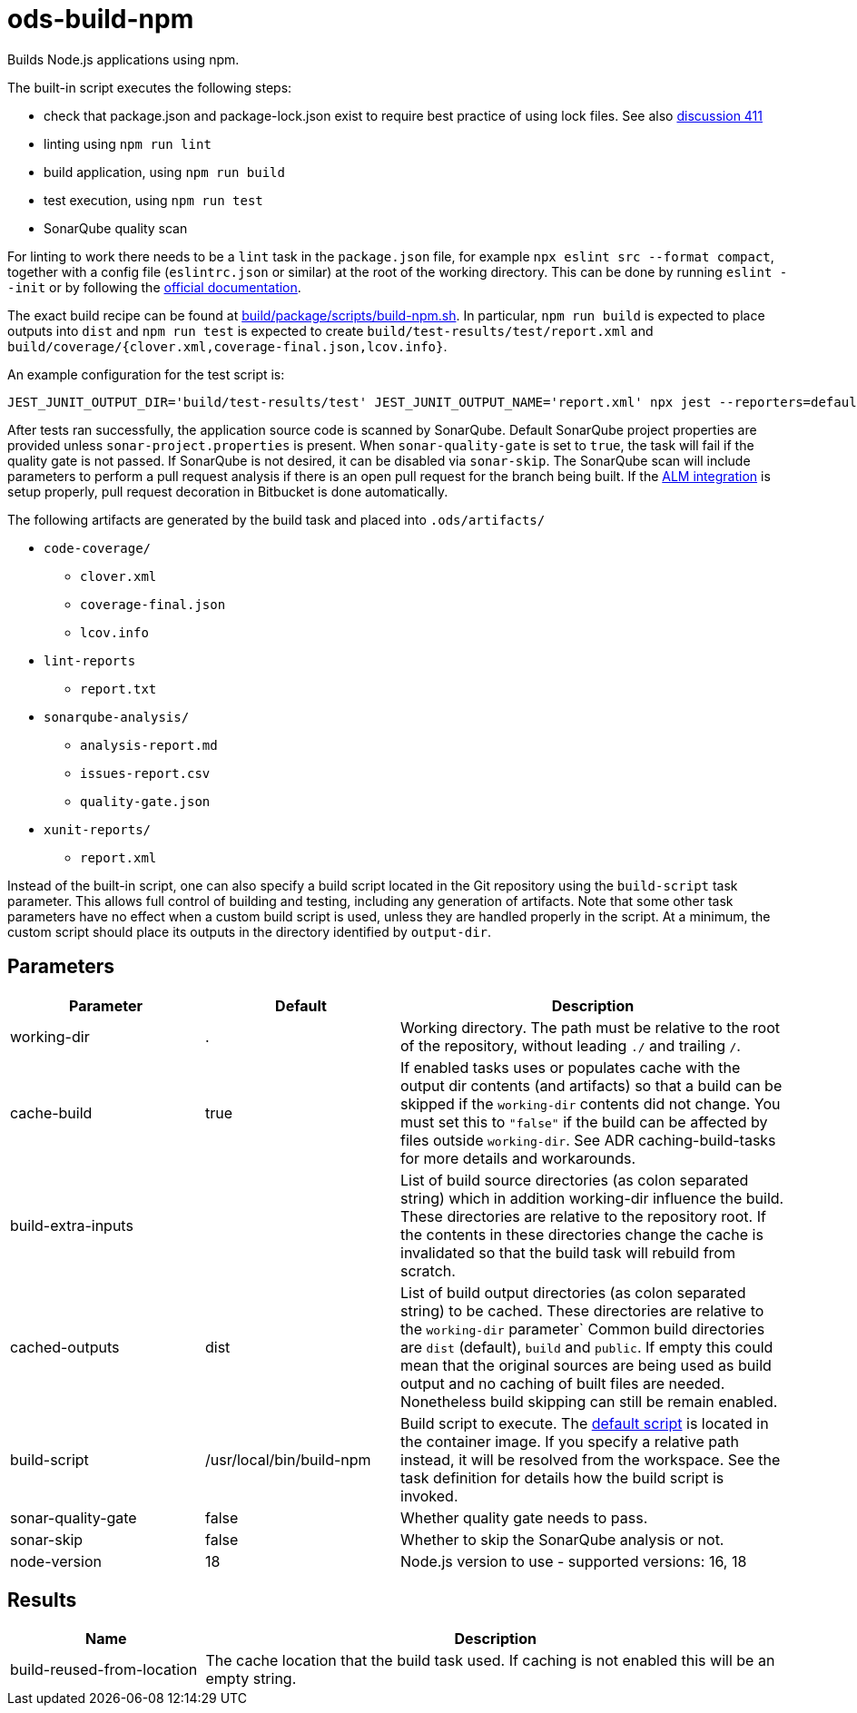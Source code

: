 // Document generated by internal/documentation/tasks.go from template.adoc.tmpl; DO NOT EDIT.

= ods-build-npm

Builds Node.js applications using npm.

The built-in script executes the following steps:

- check that package.json and package-lock.json exist to require best practice of using lock files. See also link:https://github.com/opendevstack/ods-pipeline/discussions/411[discussion 411]
- linting using `npm run lint`
- build application, using `npm run build`
- test execution, using `npm run test`
- SonarQube quality scan

For linting to work there needs to be a `lint` task in the `package.json` file,
for example `npx eslint src --format compact`, together with a config file
(`eslintrc.json` or similar) at the root of the working directory. This can
be done by running `eslint --init` or by following the
link:https://eslint.org/docs/user-guide/getting-started[official documentation].

The exact build recipe can be found at
link:https://github.com/opendevstack/ods-pipeline/blob/master/build/package/scripts/build-npm.sh[build/package/scripts/build-npm.sh].
In particular, `npm run build` is expected to place outputs into `dist` and
`npm run test` is expected to create `build/test-results/test/report.xml`
and `build/coverage/{clover.xml,coverage-final.json,lcov.info}`.

An example configuration for the test script is:

```
JEST_JUNIT_OUTPUT_DIR='build/test-results/test' JEST_JUNIT_OUTPUT_NAME='report.xml' npx jest --reporters=default --reporters=jest-junit --coverage --coverageDirectory=build/coverage --forceExit ./dist
```

After tests ran successfully, the application source code is scanned by SonarQube.
Default SonarQube project properties are provided unless `sonar-project.properties`
is present.
When `sonar-quality-gate` is set to `true`, the task will fail if the quality gate
is not passed. If SonarQube is not desired, it can be disabled via `sonar-skip`.
The SonarQube scan will include parameters to perform a pull request analysis if
there is an open pull request for the branch being built. If the
link:https://docs.sonarqube.org/latest/analysis/bitbucket-integration/[ALM integration]
is setup properly, pull request decoration in Bitbucket is done automatically.

The following artifacts are generated by the build task and placed into `.ods/artifacts/`

* `code-coverage/`
  ** `clover.xml`
  ** `coverage-final.json`
  ** `lcov.info`
* `lint-reports`
  ** `report.txt`
* `sonarqube-analysis/`
  ** `analysis-report.md`
  ** `issues-report.csv`
  ** `quality-gate.json`
* `xunit-reports/`
  ** `report.xml`

Instead of the built-in script, one can also specify a build script located
in the Git repository using the `build-script` task parameter. This allows
full control of building and testing, including any generation of artifacts.
Note that some other task parameters have no effect when a custom build
script is used, unless they are handled properly in the script. At a
minimum, the custom script should place its outputs in the directory
identified by `output-dir`.


== Parameters

[cols="1,1,2"]
|===
| Parameter | Default | Description

| working-dir
| .
| Working directory. The path must be relative to the root of the repository,
without leading `./` and trailing `/`.



| cache-build
| true
| If enabled tasks uses or populates cache with the output dir contents (and artifacts) so that a build can be skipped if the `working-dir` contents did not change. You must set this to `"false"` if the build can be affected by files outside `working-dir`. See ADR caching-build-tasks for more details and workarounds.


| build-extra-inputs
| 
| List of build source directories (as colon separated string) which in addition working-dir influence the build. These directories are relative to the repository root. If the contents in these directories change the cache is invalidated so that the build task will rebuild from scratch.


| cached-outputs
| dist
| List of build output directories (as colon separated string) to be cached. These directories are relative to the `working-dir` parameter`  Common build directories are `dist` (default), `build` and `public`. If empty this could mean that the original sources are being used as build output and no caching of built files are needed. Nonetheless build skipping can still be remain enabled.


| build-script
| /usr/local/bin/build-npm
| Build script to execute. The link:https://github.com/opendevstack/ods-pipeline/blob/master/build/package/scripts/build-npm.sh[default script] is located in the container image. If you specify a relative path instead, it will be resolved from the workspace. See the task definition for details how the build script is invoked.


| sonar-quality-gate
| false
| Whether quality gate needs to pass.


| sonar-skip
| false
| Whether to skip the SonarQube analysis or not.


| node-version
| 18
| Node.js version to use - supported versions: 16, 18

|===

== Results

[cols="1,3"]
|===
| Name | Description

| build-reused-from-location
| The cache location that the build task used. If caching is not enabled this will be an empty string.

|===
